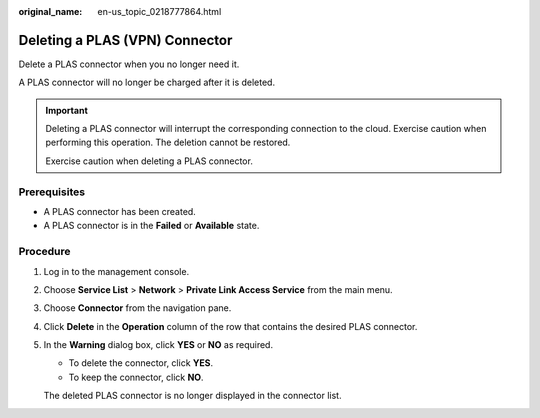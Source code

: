 :original_name: en-us_topic_0218777864.html

.. _en-us_topic_0218777864:

Deleting a PLAS (VPN) Connector
===============================

Delete a PLAS connector when you no longer need it.

A PLAS connector will no longer be charged after it is deleted.

.. important::

   Deleting a PLAS connector will interrupt the corresponding connection to the cloud. Exercise caution when performing this operation. The deletion cannot be restored.

   Exercise caution when deleting a PLAS connector.

Prerequisites
-------------

-  A PLAS connector has been created.
-  A PLAS connector is in the **Failed** or **Available** state.

Procedure
---------

#. Log in to the management console.

#. Choose **Service List** > **Network** > **Private Link Access Service** from the main menu.

#. Choose **Connector** from the navigation pane.

#. Click **Delete** in the **Operation** column of the row that contains the desired PLAS connector.

#. In the **Warning** dialog box, click **YES** or **NO** as required.

   -  To delete the connector, click **YES**.
   -  To keep the connector, click **NO**.

   The deleted PLAS connector is no longer displayed in the connector list.
